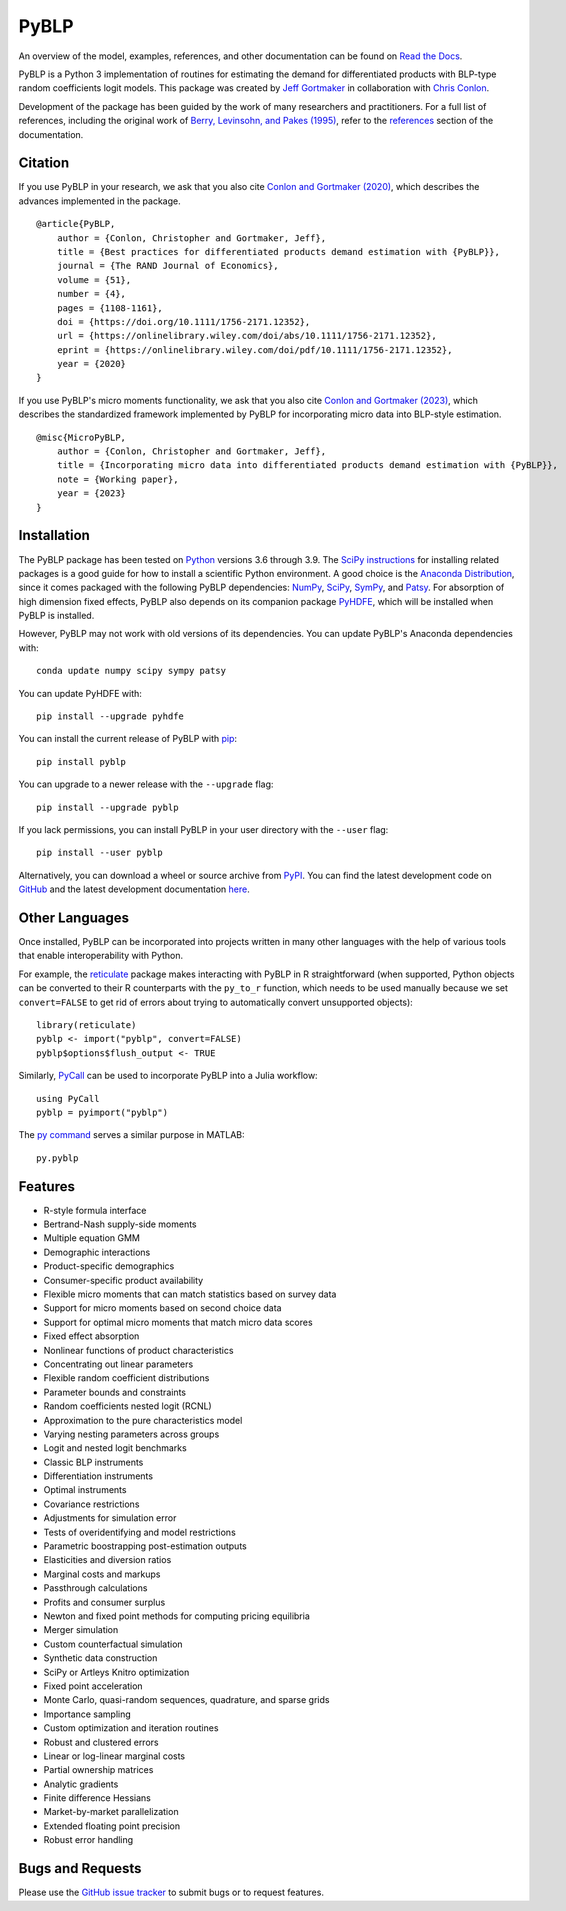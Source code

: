 PyBLP
=====

|docs-badge|_ |pypi-badge|_ |downloads-badge|_ |python-badge|_ |license-badge|_

.. |docs-badge| image:: https://img.shields.io/readthedocs/pyblp/stable.svg
.. _docs-badge: https://pyblp.readthedocs.io/en/stable/

.. |pypi-badge| image:: https://img.shields.io/pypi/v/pyblp.svg
.. _pypi-badge: https://pypi.org/project/pyblp/

.. |downloads-badge| image:: https://img.shields.io/pypi/dm/pyblp.svg
.. _downloads-badge: https://pypistats.org/packages/pyblp

.. |python-badge| image:: https://img.shields.io/pypi/pyversions/pyblp.svg
.. _python-badge: https://pypi.org/project/pyblp/

.. |license-badge| image:: https://img.shields.io/pypi/l/pyblp.svg
.. _license-badge: https://pypi.org/project/pyblp/

.. description-start

An overview of the model, examples, references, and other documentation can be found on `Read the Docs <https://pyblp.readthedocs.io/en/stable/>`_.

.. docs-start

PyBLP is a Python 3 implementation of routines for estimating the demand for differentiated products with BLP-type random coefficients logit models. This package was created by `Jeff Gortmaker <https://jeffgortmaker.com/>`_ in collaboration with `Chris Conlon <https://chrisconlon.github.io/>`_.

Development of the package has been guided by the work of many researchers and practitioners. For a full list of references, including the original work of `Berry, Levinsohn, and Pakes (1995) <https://ideas.repec.org/a/ecm/emetrp/v63y1995i4p841-90.html>`_, refer to the `references <https://pyblp.readthedocs.io/en/stable/references.html>`_ section of the documentation.


Citation
--------

If you use PyBLP in your research, we ask that you also cite `Conlon and Gortmaker (2020) <https://jeffgortmaker.com/files/pyblp.pdf>`_, which describes the advances implemented in the package.
::

    @article{PyBLP,
        author = {Conlon, Christopher and Gortmaker, Jeff},
        title = {Best practices for differentiated products demand estimation with {PyBLP}},
        journal = {The RAND Journal of Economics},
        volume = {51},
        number = {4},
        pages = {1108-1161},
        doi = {https://doi.org/10.1111/1756-2171.12352},
        url = {https://onlinelibrary.wiley.com/doi/abs/10.1111/1756-2171.12352},
        eprint = {https://onlinelibrary.wiley.com/doi/pdf/10.1111/1756-2171.12352},
        year = {2020}
    }


If you use PyBLP's micro moments functionality, we ask that you also cite `Conlon and Gortmaker (2023) <https://jeffgortmaker.com/files/micro.pdf>`_, which describes the standardized framework implemented by PyBLP for incorporating micro data into BLP-style estimation.
::

    @misc{MicroPyBLP,
        author = {Conlon, Christopher and Gortmaker, Jeff},
        title = {Incorporating micro data into differentiated products demand estimation with {PyBLP}},
        note = {Working paper},
        year = {2023}
    }


Installation
------------

The PyBLP package has been tested on `Python <https://www.python.org/downloads/>`_ versions 3.6 through 3.9. The `SciPy instructions <https://scipy.org/install/>`_ for installing related packages is a good guide for how to install a scientific Python environment. A good choice is the `Anaconda Distribution <https://www.anaconda.com/download>`_, since it comes packaged with the following PyBLP dependencies: `NumPy <https://numpy.org/>`_, `SciPy <https://scipy.org/>`_, `SymPy <https://www.sympy.org/en/index.html>`_, and `Patsy <https://patsy.readthedocs.io/en/latest/>`_. For absorption of high dimension fixed effects, PyBLP also depends on its companion package `PyHDFE <https://github.com/jeffgortmaker/pyhdfe>`_, which will be installed when PyBLP is installed.

However, PyBLP may not work with old versions of its dependencies. You can update PyBLP's Anaconda dependencies with::

    conda update numpy scipy sympy patsy

You can update PyHDFE with::

    pip install --upgrade pyhdfe

You can install the current release of PyBLP with `pip <https://pip.pypa.io/en/latest/>`_::

    pip install pyblp

You can upgrade to a newer release with the ``--upgrade`` flag::

    pip install --upgrade pyblp

If you lack permissions, you can install PyBLP in your user directory with the ``--user`` flag::

    pip install --user pyblp

Alternatively, you can download a wheel or source archive from `PyPI <https://pypi.org/project/pyblp/>`_. You can find the latest development code on `GitHub <https://github.com/jeffgortmaker/pyblp/>`_ and the latest development documentation `here <https://pyblp.readthedocs.io/en/latest/>`_.


Other Languages
---------------

Once installed, PyBLP can be incorporated into projects written in many other languages with the help of various tools that enable interoperability with Python.

For example, the `reticulate <https://github.com/rstudio/reticulate>`_ package makes interacting with PyBLP in R straightforward (when supported, Python objects can be converted to their R counterparts with the ``py_to_r`` function, which needs to be used manually because we set ``convert=FALSE`` to get rid of errors about trying to automatically convert unsupported objects)::

    library(reticulate)
    pyblp <- import("pyblp", convert=FALSE)
    pyblp$options$flush_output <- TRUE

Similarly, `PyCall <https://github.com/JuliaPy/PyCall.jl>`_ can be used to incorporate PyBLP into a Julia workflow::

    using PyCall
    pyblp = pyimport("pyblp")

The `py command <https://www.mathworks.com/help/matlab/call-python-libraries.html>`_ serves a similar purpose in MATLAB::

   py.pyblp


Features
--------

- R-style formula interface
- Bertrand-Nash supply-side moments
- Multiple equation GMM
- Demographic interactions
- Product-specific demographics
- Consumer-specific product availability
- Flexible micro moments that can match statistics based on survey data
- Support for micro moments based on second choice data
- Support for optimal micro moments that match micro data scores
- Fixed effect absorption
- Nonlinear functions of product characteristics
- Concentrating out linear parameters
- Flexible random coefficient distributions
- Parameter bounds and constraints
- Random coefficients nested logit (RCNL)
- Approximation to the pure characteristics model
- Varying nesting parameters across groups
- Logit and nested logit benchmarks
- Classic BLP instruments
- Differentiation instruments
- Optimal instruments
- Covariance restrictions
- Adjustments for simulation error
- Tests of overidentifying and model restrictions
- Parametric boostrapping post-estimation outputs
- Elasticities and diversion ratios
- Marginal costs and markups
- Passthrough calculations
- Profits and consumer surplus
- Newton and fixed point methods for computing pricing equilibria
- Merger simulation
- Custom counterfactual simulation
- Synthetic data construction
- SciPy or Artleys Knitro optimization
- Fixed point acceleration
- Monte Carlo, quasi-random sequences, quadrature, and sparse grids
- Importance sampling
- Custom optimization and iteration routines
- Robust and clustered errors
- Linear or log-linear marginal costs
- Partial ownership matrices
- Analytic gradients
- Finite difference Hessians
- Market-by-market parallelization
- Extended floating point precision
- Robust error handling


Bugs and Requests
-----------------

Please use the `GitHub issue tracker <https://github.com/jeffgortmaker/pyblp/issues>`_ to submit bugs or to request features.
